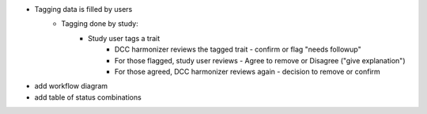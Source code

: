 - Tagging data is filled by users
	- Tagging done by study:
		- Study user tags a trait
			- DCC harmonizer reviews the tagged trait - confirm or flag "needs followup"
			- For those flagged, study user reviews - Agree to remove or Disagree ("give explanation")
			- For those agreed, DCC harmonizer reviews again - decision to remove or confirm

- add workflow diagram

- add table of status combinations
